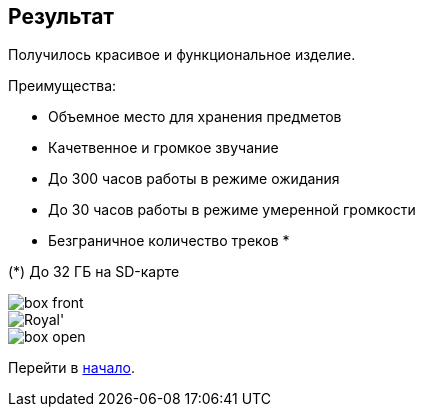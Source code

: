 ifdef::env-github[]
:imagesdir: ../images/
endif::[]
ifdef::env-vscode[]
:imagesdir: ../images/
endif::[]
== Результат

Получилось красивое и функциональное изделие.

.Преимущества:
* Объемное место для хранения предметов
* Качетвенное и громкое звучание
* До 300 часов работы в режиме ожидания
* До 30 часов работы в режиме умеренной громкости
* Безграничное количество треков *

(*) До 32 ГБ на SD-карте

image::box_front.jpg[]

image::Royal'.jpg[]

image::box_open.jpg[]

ifdef::env-github[]
image:https://img.youtube.com/vi/F3KdXyVSGKw/maxresdefault.jpg[link=https://youtu.be/F3KdXyVSGKw]
endif::[]

Перейти в xref:index.adoc[начало].

